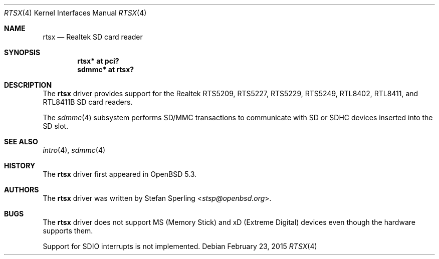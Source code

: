 .\"	$OpenBSD: rtsx.4,v 1.7 2015/02/23 20:40:47 phessler Exp $
.\"
.\" Theo de Raadt, 2006. Public Domain.
.\" Stefan Sperling, 2012. Public Domain.
.\"
.Dd $Mdocdate: February 23 2015 $
.Dt RTSX 4
.Os
.Sh NAME
.Nm rtsx
.Nd Realtek SD card reader
.Sh SYNOPSIS
.Cd "rtsx* at pci?"
.Cd "sdmmc* at rtsx?"
.Sh DESCRIPTION
The
.Nm
driver provides support for the Realtek RTS5209, RTS5227, RTS5229,
RTS5249, RTL8402, RTL8411, and RTL8411B SD card readers.
.Pp
The
.Xr sdmmc 4
subsystem performs SD/MMC transactions to communicate with SD
or SDHC devices inserted into the SD slot.
.Sh SEE ALSO
.Xr intro 4 ,
.Xr sdmmc 4
.Sh HISTORY
The
.Nm
driver first appeared in
.Ox 5.3 .
.Sh AUTHORS
.An -nosplit
The
.Nm
driver was written by
.An Stefan Sperling Aq Mt stsp@openbsd.org .
.Sh BUGS
The
.Nm
driver does not support MS (Memory Stick) and xD (Extreme Digital) devices
even though the hardware supports them.
.Pp
Support for SDIO interrupts is not implemented.
